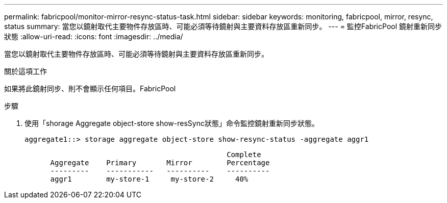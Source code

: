 ---
permalink: fabricpool/monitor-mirror-resync-status-task.html 
sidebar: sidebar 
keywords: monitoring, fabricpool, mirror, resync, status 
summary: 當您以鏡射取代主要物件存放區時、可能必須等待鏡射與主要資料存放區重新同步。 
---
= 監控FabricPool 鏡射重新同步狀態
:allow-uri-read: 
:icons: font
:imagesdir: ../media/


[role="lead"]
當您以鏡射取代主要物件存放區時、可能必須等待鏡射與主要資料存放區重新同步。

.關於這項工作
如果將此鏡射同步、則不會顯示任何項目。FabricPool

.步驟
. 使用「shorage Aggregate object-store show-resSync狀態」命令監控鏡射重新同步狀態。
+
[listing]
----
aggregate1::> storage aggregate object-store show-resync-status -aggregate aggr1
----
+
[listing]
----
                                               Complete
      Aggregate    Primary       Mirror        Percentage
      ---------    -----------   ----------    ----------
      aggr1        my-store-1     my-store-2     40%
----

